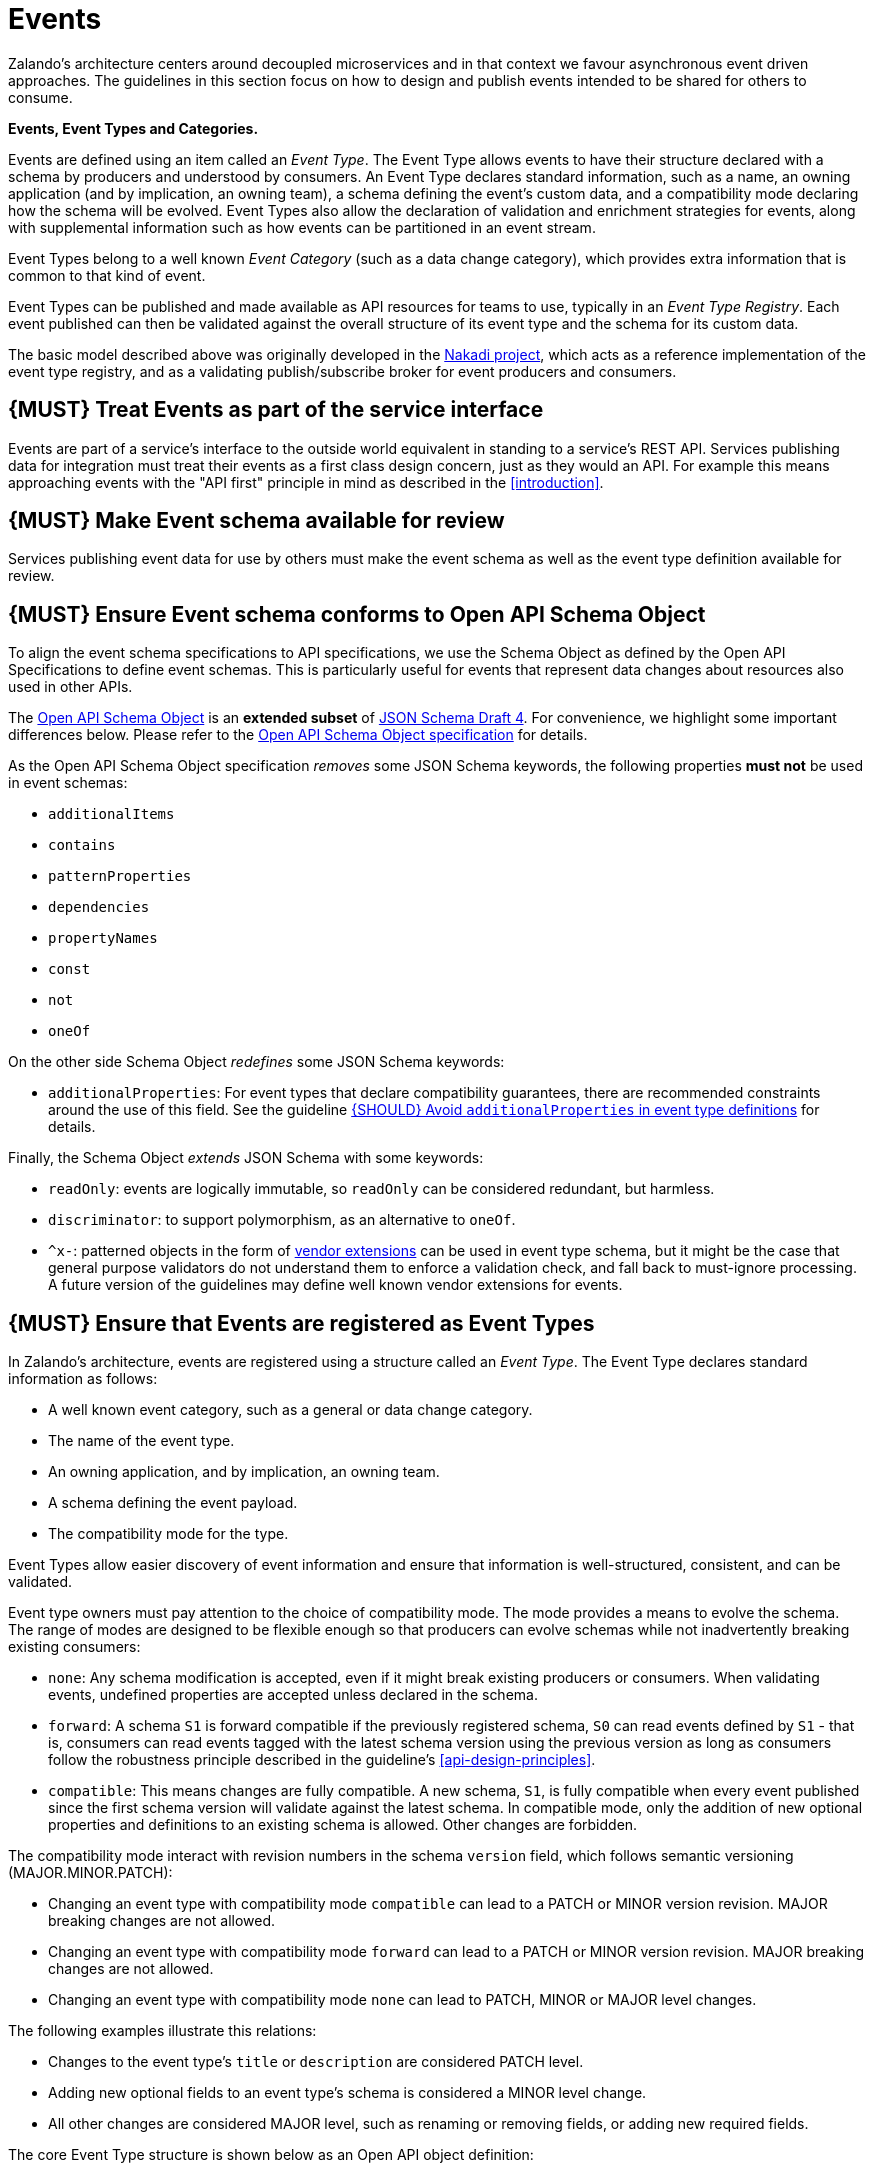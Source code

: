 [[events]]
= Events

Zalando’s architecture centers around decoupled microservices and in
that context we favour asynchronous event driven approaches. The
guidelines in this section focus on how to design and publish events
intended to be shared for others to consume.

*Events, Event Types and Categories.*

Events are defined using an item called an _Event Type_. The Event Type
allows events to have their structure declared with a schema by
producers and understood by consumers. An Event Type declares standard
information, such as a name, an owning application (and by implication,
an owning team), a schema defining the event's custom data, and a
compatibility mode declaring how the schema will be evolved. Event Types
also allow the declaration of validation and enrichment strategies for
events, along with supplemental information such as how events can be
partitioned in an event stream.

Event Types belong to a well known _Event Category_ (such as a data
change category), which provides extra information that is common to
that kind of event.

Event Types can be published and made available as API resources for
teams to use, typically in an _Event Type Registry_. Each event
published can then be validated against the overall structure of its
event type and the schema for its custom data.

The basic model described above was originally developed in the
https://github.com/zalando/nakadi[Nakadi project], which acts as a
reference implementation of the event type registry, and as a validating
publish/subscribe broker for event producers and consumers.

[#194]
== {MUST} Treat Events as part of the service interface

Events are part of a service’s interface to the outside world equivalent
in standing to a service’s REST API. Services publishing data for
integration must treat their events as a first class design concern,
just as they would an API. For example this means approaching events
with the "API first" principle in mind as described in the <<introduction>>.

[#195]
== {MUST} Make Event schema available for review

Services publishing event data for use by others must make the event
schema as well as the event type definition available for review.

[#196]
== {MUST} Ensure Event schema conforms to Open API Schema Object

To align the event schema specifications to API specifications, we use
the Schema Object as defined by the Open API Specifications to define event
schemas. This is particularly useful for events that represent data changes
about resources also used in other APIs.

The https://github.com/OAI/OpenAPI-Specification/blob/master/versions/2.0.md#schemaObject[Open
API Schema Object] is an **extended subset** of
http://json-schema.org/[JSON Schema Draft 4]. For convenience,
we highlight some important differences below. Please refer to the
https://github.com/OAI/OpenAPI-Specification/blob/master/versions/2.0.md#schemaObject[Open
API Schema Object specification] for details.

As the Open API Schema Object specification _removes_ some JSON Schema
keywords, the following properties *must not* be used in event schemas:

* `additionalItems`
* `contains`
* `patternProperties`
* `dependencies`
* `propertyNames`
* `const`
* `not`
* `oneOf`

On the other side Schema Object _redefines_ some JSON Schema keywords:

* `additionalProperties`: For event types that declare compatibility
guarantees, there are recommended constraints around the use of this
field. See the guideline <<210>> for details.

Finally, the Schema Object _extends_ JSON Schema with some keywords:

* `readOnly`: events are logically immutable, so `readOnly` can be
considered redundant, but harmless.
* `discriminator`: to support polymorphism, as an alternative to `oneOf`.
* `^x-`: patterned objects in the form of
https://github.com/OAI/OpenAPI-Specification/blob/master/versions/2.0.md#vendorExtensions[vendor
extensions] can be used in event type schema, but it might be the case
that general purpose validators do not understand them to enforce a
validation check, and fall back to must-ignore processing. A future
version of the guidelines may define well known vendor extensions for
events.

[#197]
== {MUST} Ensure that Events are registered as Event Types

In Zalando's architecture, events are registered using a structure
called an _Event Type_. The Event Type declares standard information as
follows:

* A well known event category, such as a general or data change
category.
* The name of the event type.
* An owning application, and by implication, an owning team.
* A schema defining the event payload.
* The compatibility mode for the type.

Event Types allow easier discovery of event information and ensure that
information is well-structured, consistent, and can be validated.

Event type owners must pay attention to the choice of compatibility
mode. The mode provides a means to evolve the schema. The range of
modes are designed to be flexible enough so that producers can evolve
schemas while not inadvertently breaking existing consumers:

* `none`: Any schema modification is accepted, even if it might break
existing producers or consumers. When validating events, undefined
properties are accepted unless declared in the schema.
* `forward`: A schema `S1` is forward compatible if the previously
registered schema, `S0` can read events defined by `S1` - that is,
consumers can read events tagged with the latest schema version using
the previous version as long as consumers follow the robustness
principle described in the guideline's <<api-design-principles>>.
* `compatible`: This means changes are fully compatible. A new schema,
`S1`, is fully compatible when every event published since the first
schema version will validate against the latest schema. In compatible
mode, only the addition of new optional properties and definitions to an
existing schema is allowed. Other changes are forbidden.

The compatibility mode interact with revision numbers in the schema
`version` field, which follows semantic versioning (MAJOR.MINOR.PATCH):

* Changing an event type with compatibility mode `compatible` can lead
to a PATCH or MINOR version revision. MAJOR breaking changes are not
allowed.
* Changing an event type with compatibility mode `forward` can lead to a
PATCH or MINOR version revision. MAJOR breaking changes are not allowed.
* Changing an event type with compatibility mode `none` can lead to
PATCH, MINOR or MAJOR level changes.

The following examples illustrate this relations:

* Changes to the event type's `title` or `description` are considered
PATCH level.
* Adding new optional fields to an event type's schema is considered a
MINOR level change.
* All other changes are considered MAJOR level, such as renaming or
removing fields, or adding new required fields.

The core Event Type structure is shown below as an Open API object
definition:

[source,yaml]
----
EventType:
  description: |
    An event type defines the schema and its runtime properties. The required
    fields are the minimum set the creator of an event type is expected to
    supply.
  required:
    - name
    - category
    - owning_application
    - schema
  properties:
    name:
      description: |
        Name of this EventType. The name must follow common naming pattern to
        preserve global uniqueness and readability by following the functional
        naming pattern `<functional-name>.<event-name>`.
      type: string
      pattern: '[a-z][a-z0-9-]*\.[a-z][a-z0-9-]*'
      example: |
        transactions.order.order-cancelled
        customer.personal-data.email-changed
    owning_application:
      description: |
        Name of the application (eg, as would be used in infrastructure
        application or service registry) owning this `EventType`.
      type: string
      example: price-service
    category:
      description: Defines the category of this EventType.
      type: string
      x-extensible-enum:
        - data
        - general
    compatibility_mode:
      description: |
        The compatibility mode to evolve the schema.
      type: string
      x-extensible-enum:
        - compatible
        - forward
        - none
      default: forward
    schema:
      description: The most recent payload schema for this EventType.
      type: object
      properties:
        version:
          description: Values are based on semantic versioning (eg "1.2.1").
          type: string
          default: '1.0.0'
        created_at:
          description: Creation timestamp of the schema.
          type: string
          readOnly: true
          format: date-time
          example: '1996-12-19T16:39:57-08:00'
        type:
          description: |
             The schema language of schema definition. Currently only
             json_schema (JSON Schema v04) syntax is defined, but in the
             future there could be others.
          type: string
          x-extensible-enum:
            - json_schema
        schema:
          description: |
              The schema as string in the syntax defined in the field type.
          type: string
      required:
        - type
        - schema
    created_at:
      description: When this event type was created.
      type: string
      pattern: date-time
    updated_at:
      description: When this event type was last updated.
      type: string
      pattern: date-time
----

APIs such as registries supporting event types, may extend the model,
including the set of supported categories and schema formats. For
example the Nakadi API's event category registration also allows the
declaration of validation and enrichment strategies for events, along
with supplemental information, such as how events are partitioned in the
stream.

[#198]
== {MUST} Ensure Events conform to a well-known Event Category

An _event category_ describes a generic class of event types. The
guidelines define two such categories:

* General Event: a general purpose category.
* Data Change Event: a category used for describing changes to data
entities used for data replication based data integration.

The set of categories is expected to evolve in the future.

A category describes a predefined structure that event publishers must
conform to along with standard information about that kind of event
(such as the operation for a data change event).

*The General Event Category.*

The structure of the _General Event Category_ is shown below as an Open
API Schema Object definition:

[source,yaml]
----
GeneralEvent:
  description: |
    A general kind of event. Event kinds based on this event define their
    custom schema payload as the top level of the document, with the
    "metadata" field being required and reserved for standard metadata. An
    instance of an event based on the event type thus conforms to both the
    EventMetadata definition and the custom schema definition. Previously
    this category was called the Business Category.
  required:
    - metadata
  properties:
    metadata:
        $ref: '#/definitions/EventMetadata'
----

Event types based on the General Event Category define their custom
schema payload at the top-level of the document, with the `metadata`
field being reserved for standard information (the contents of
`metadata` are described further down in this section).

In the example fragment below, the reserved `metadata` field is shown
with fields "a" and "b" being defined as part of the custom schema:

Note:

* The General Event in a previous version of the guidelines was called a
_Business Event_. Implementation experience has shown that the
category's structure gets used for other kinds of events, hence the name
has been generalized to reflect how teams are using it.
* The General Event is still useful and recommended for the purpose of
defining events that drive a business process.
* The Nakadi broker still refers to the General Category as the Business
Category and uses the keyword "business" for event type registration.
Other than that, the JSON structures are identical.

See <<201>> for more guidance on how to use the category.

*The Data Change Event Category.*

The _Data Change Event Category_ structure is shown below as an Open API
Schema Object:

[source,yaml]
----
DataChangeEvent:
  description: |
    Represents a change to an entity. The required fields are those
    expected to be sent by the producer, other fields may be added
    by intermediaries such as a publish/subscribe broker. An instance
    of an event based on the event type conforms to both the
    DataChangeEvent's definition and the custom schema definition.
  required:
    - metadata
    - data_op
    - data_type
    - data
  properties:
    metadata:
      description: The metadata for this event.
      $ref: '#/definitions/EventMetadata'
    data:
      description: |
        Contains custom payload for the event type. The payload must conform
        to a schema associated with the event type declared in the metadata
        object's `event_type` field.
      type: object
    data_type:
      description: name of the (business) data entity that has been mutated
      type: string
      example: 'sales_order.order'
    data_op:
      type: string
      enum: ['C', 'U', 'D', 'S']
      description: |
        The type of operation executed on the entity:

        - C: Creation of an entity
        - U: An update to an entity.
        - D: Deletion of an entity.
        - S: A snapshot of an entity at a point in time.
----

The Data Change Event Category is structurally different to the General
Event Category. It defines a field called `data` for placing the custom
payload information, as well as specific information related to data
changes in the `data_type`. In the example fragment below, the fields
`a` and `b` are part of the custom payload housed inside the `data`
field:

See the following guidelines for more guidance on how to use the Data
Change Event Category:

* <<205>>
* <<202>>
* <<204>>

*Event Metadata.*

The General and Data Change event categories share a common structure
for _metadata_. The metadata structure is shown below as an Open API
Schema Object:

[source,yaml]
----
EventMetadata:
  type: object
  description: |
    Carries metadata for an Event along with common fields. The required
    fields are those expected to be sent by the producer, other fields may be
    added by intermediaries such as publish/subscribe broker.
  required:
    - eid
    - occurred_at
  properties:
    eid:
      description: Identifier of this event.
      type: string
      format: uuid
      example: '105a76d8-db49-4144-ace7-e683e8f4ba46'
    event_type:
      description: The name of the EventType of this Event.
      type: string
      example: 'example.important-business-event'
    occurred_at:
      description: When the event was created according to the producer.
      type: string
      format: date-time
      example: '1996-12-19T16:39:57-08:00'
    received_at:
      description: |
        When the event was seen by an intermediary such as a broker.
      type: string
      readOnly: true
      format: date-time
      example: '1996-12-19T16:39:57-08:00'
    version:
      description: |
        Version of the schema used for validating this event. This may be
        enriched upon reception by intermediaries. This string uses semantic
        versioning.
      type: string
      readOnly: true
    parent_eids:
      description: |
        Event identifiers of the Event that caused the generation of
        this Event. Set by the producer.
      type: array
      items:
        type: string
        format: uuid
      example: '105a76d8-db49-4144-ace7-e683e8f4ba46'
    flow_id:
      description: |
        A flow-id for this event (corresponds to the X-Flow-Id HTTP header).
      type: string
      example: 'JAh6xH4OQhCJ9PutIV_RYw'
    partition:
      description: |
        Indicates the partition assigned to this Event. Used for systems
        where an event type's events can be sub-divided into partitions.
      type: string
      example: '0'
----

Please note than intermediaries acting between the producer of an event
and its ultimate consumers, may perform operations like validation of
events and enrichment of an event's `metadata`. For example brokers such
as Nakadi, can validate and enrich events with arbitrary additional
fields that are not specified here and may set default or other values,
if some of the specified fields are not supplied. How such systems work
is outside the scope of these guidelines but producers and consumers
working with such systems should look into their documentation for
additional information.

[#199]
== {MUST} Ensure that Events define useful business resources

Events are intended to be used by other services including business
process/data analytics and monitoring. They should be based around the
resources and business processes you have defined for your service
domain and adhere to its natural lifecycle (see also <<139>> and <<140>>).

As there is a cost in creating an explosion of event types and topics,
prefer to define event types that are abstract/generic enough to be
valuable for multiple use cases, and avoid publishing event types
without a clear need.

[#200]
== {MUST} Events must not provide sensitive customer personal data

Similar to API permission scopes, there will be Event Type permissions
passed via an OAuth token supported in near future. In the meantime,
teams are asked to note the following:

* Sensitive data, such as (e-mail addresses, phone numbers, etc) are
subject to strict access and data protection controls.
* Event type owners *must not* publish sensitive information unless it's
mandatory or necessary to do so. For example, events sometimes need to
provide personal data, such as delivery addresses in shipment orders (as
do other APIs), and this is fine.

[#201]
== {MUST} Use the General Event Category to signal steps and arrival points in business processes

When publishing events that represent steps in a business process, event
types must be based on the General Event category.

All your events of a single business process will conform to the
following rules:

* Business events must contain a specific identifier field (a business
process id or "bp-id") similar to flow-id to allow for efficient
aggregation of all events in a business process execution.
* Business events must contain a means to correctly order events in a
business process execution. In distributed settings where monotonically
increasing values (such as a high precision timestamp that is assured to
move forwards) cannot be obtained, the `parent_eids` data structure
allows causal relationships to be declared between events.
* Business events should only contain information that is new to the
business process execution at the specific step/arrival point.
* Each business process sequence should be started by a business event
containing all relevant context information.
* Business events must be published reliably by the service.

At the moment we cannot state whether it's best practice to publish all
the events for a business process using a single event type and
represent the specific steps with a state field, or whether to use
multiple event types to represent each step. For now we suggest
assessing each option and sticking to one for a given business process.

[#202]
== {MUST} Use Data Change Events to signal mutations

When publishing events that represents created, updated, or deleted
data, change event types must be based on the Data Change Event
category.

* Change events must identify the changed entity to allow aggregation of
all related events for the entity.
* Change events <<203>>.
* Change events must be published reliably by the service.

[#203]
== {SHOULD} Provide a means for explicit event ordering

Some common error cases may require event consumers to reconstruct event
streams or replay events from a position within the stream. Events
_should_ therefore contain a way to restore their partial order of
occurrence.

This can be done - among other ways - by adding - a strictly
monotonically increasing entity version (e.g. as created by a database)
to allow for partial ordering of all events for an entity - a strictly
monotonically increasing message counter

System timestamps are not necessarily a good choice, since exact
synchronization of clocks in distributed systems is difficult, two
events may occur in the same microsecond and system clocks may jump
backward or forward to compensate drifts or leap-seconds. If you use
system timestamps to indicate event ordering, you must carefully ensure
that your designated event order is not messed up by these effects.

*Note* that basing events on data structures that can be converged upon
in a distributed setting (such as
https://en.wikipedia.org/wiki/Conflict-free_replicated_data_type[CRDTs],
https://en.wikipedia.org/wiki/Logical_clock[logical clocks] and
https://en.wikipedia.org/wiki/Vector_clock[vector clocks]) is outside
the scope of this guidance.

[#204]
== {SHOULD} Use the hash partition strategy for Data Change Events

The `hash` partition strategy allows a producer to define which fields
in an event are used as input to compute a logical partition the event
should be added to. Partitions are useful as they allow supporting
systems to scale their throughput while provide local ordering for event
entities.

The `hash` option is particulary useful for data changes as it allows
all related events for an entity to be consistently assigned to a
partition, providing a relative ordered stream of events for that
entity. This is because while each partition has a total ordering,
ordering across partitions is not assured by a supporting system, thus
it is possible for events sent across partitions to appear in a
different order to consumers that the order they arrived at the server.

When using the `hash` strategy the partition key in almost all cases
should represent the entity being changed and not a per event or change
identifier such as the `eid` field or a timestamp. This ensures data
changes arrive at the same partition for a given entity and can be
consumed effectively by clients.

There may be exceptional cases where data change events could have their
partition strategy set to be the producer defined or random options, but
generally `hash` is the right option - that is while the guidelines here
are a "should", they can be read as "must, unless you have a very good
reason".

[#205]
== {SHOULD} Ensure that Data Change Events match API representations

A data change event's representation of an entity should correspond to
the REST API representation.

There's value in having the fewest number of published structures for a
service. Consumers of the service will be working with fewer
representations, and the service owners will have less API surface to
maintain. In particular, you should only publish events that are
interesting in the domain and abstract away from implementation or local
details - there's no need to reflect every change that happens within
your system.

There are cases where it could make sense to define data change events
that don't directly correspond to your API resource representations.
Some examples are -

* Where the API resource representations are very different from the
datastore representation, but the physical data are easier to reliably
process for data integration.
* Publishing aggregated data. For example a data change to an individual
entity might cause an event to be published that contains a coarser
representation than that defined for an API
* Events that are the result of a computation, such as a matching
algorithm, or the generation of enriched data, and which might not be
stored as entity by the service.

[#206]
== {MUST} Permissions on events must correspond to API permissions

If a resource can be read synchronously via a REST API and read
asynchronously via an event, the same read-permission must apply: We
want to protect access to data, not the way data is accessed.

[#207]
== {MUST} Indicate ownership of Event Types

Event definitions must have clear ownership - this can be indicated via
the `owning_application` field of the EventType.

Typically there is one producer application, which owns the EventType
and is responsible for its definition, akin to how RESTful API
definitions are managed. However, the owner may also be a particular
service from a set of multiple services that are producing the same kind
of event.

[#208]
== {MUST} Define Event Payloads in accordance with the overall Guidelines

Events must be consistent with other API data and the API Guidelines in
general.

Everything expressed in the <<introduction>> to
these Guidelines is applicable to event data interchange between
services. This is because our events, just like our APIs, represent a
commitment to express what our systems do and designing high-quality,
useful events allows us to develop new and interesting products and
services.

What distinguishes events from other kinds of data is the delivery style
used, asynchronous publish-subscribe messaging. But there is no reason
why they could not be made available using a REST API, for example via a
search request or as a paginated feed, and it will be common to base
events on the models created for the service’s REST API.

The following existing guideline sections are applicable to events:

* <<general-guidelines>>
* <<api-naming>>
* <<data-formats>>
* <<common-data-types>>
* <<hypermedia>>

[#209]
== {MUST} Maintain backwards compatibility for Events

Changes to events must be based around making additive and backward
compatible changes. This follows the guideline, "Must: Don’t Break
Backward Compatibility" from the <<compatibility>> guidelines.

In the context of events, compatibility issues are complicated by the
fact that producers and consumers of events are highly asynchronous and
can’t use content-negotiation techniques that are available to REST
style clients and servers. This places a higher bar on producers to
maintain compatibility as they will not be in a position to serve
versioned media types on demand.

For event schema, these are considered backward compatible changes, as
seen by consumers -

* Adding new optional fields to JSON objects.
* Changing the order of fields (field order in objects is arbitrary).
* Changing the order of values with same type in an array.
* Removing optional fields.
* Removing an individual value from an enumeration.

These are considered backwards-incompatible changes, as seen by
consumers -

* Removing required fields from JSON objects.
* Changing the default value of a field.
* Changing the type of a field, object, enum or array.
* Changing the order of values with different type in an array (also
known as a tuple).
* Adding a new optional field to redefine the meaning of an existing
field (also known as a co-occurrence constraint).
* Adding a value to an enumeration (note that <<112,`x-extensible-enum`>>
is not available in JSON Schema)

[#210]
== {SHOULD} Avoid `additionalProperties` in event type definitions

Event type schema should avoid using `additionalProperties`
declarations, in order to support schema evolution.

Events are often intermediated by publish/subscribe systems and are
commonly captured in logs or long term storage to be read later. In
particular, the schemas used by publishers and consumers can +
drift over time. As a result, compatibility and extensibility issues
that happen less frequently with client-server style APIs become
important and regular considerations for event design. The guidelines
recommend the following to enable event schema evolution:

* Publishers who intend to provide compatibility and allow their schemas
to evolve safely over time *must not* declare an `additionalProperties`
field with a value of `true` (i.e., a wildcard extension point). Instead
they must define new optional fields and update their schemas in advance
of publishing those fields.
* Consumers *must* ignore fields they cannot process and not raise
errors. This can happen if they are processing events with an older copy
of the event schema than the one containing the new definitions
specified by the publishers.

The above constraint does not mean fields can never be added in future
revisions of an event type schema - additive compatible changes are
allowed, only that the new schema for an event type must define the
field first before it is published within an event. By the same turn the
consumer must ignore fields it does not know about from its copy of the
schema, just as they would as an API client - that is, they cannot treat
the absence of an `additionalProperties` field as though the event type
schema was closed for extension.

Requiring event publishers to define their fields ahead of publishing
avoids the problem of _field redefinition_. This is when a publisher
defines a field to be of a different type that was already being
emitted, or, is changing the type of an undefined field. Both of these
are prevented by not using `additionalProperties`.

See also "Treat Open API Definitions As Open For Extension By Default" +
in the <<compatibility>> section for further guidelines on the use of `additionalProperties`.

[#211]
== {MUST} Use unique Event identifiers

The `eid` (event identifier) value of an event must be unique.

The `eid` property is part of the standard metadata for an event and
gives the event an identifier. Producing clients must generate this
value when sending an event and it must be guaranteed to be unique from
the perspective of the owning application. In particular events within a
given event type's stream must have unique identifiers. This allows
consumers to process the `eid` to assert the event is unique and use it
as an idempotency check.

Note that uniqueness checking of the `eid` might be not enforced by
systems consuming events and it is the responsibility of the producer to
ensure event identifiers do in fact distinctly identify events. A
straightforward way to create a unique identifier for an event is to
generate a UUID value.

[#212]
== {SHOULD} Design for idempotent out-of-order processing

Events that are designed for <<149,idempotent>> out-of-order
processing allow for extremely resilient systems: If processing an event
fails, consumers and producers can skip/delay/retry it without stopping
the world or corrupting the processing result.

To enable this freedom of processing, you must explicitly design for
idempotent out-of-order processing: Either your events must contain
enough information to infer their original order during consumption or
your domain must be designed in a way that order becomes irrelevant.

As common example similar to data change events, idempotent out-of-order
processing can be supported by sending the following information:

* the process/resource/entity identifier,
* a <<203,monotonically increasing ordering key>> and
* the process/resource state after the change.

A receiver that is interested in the current state can then ignore
events that are older than the last processed event of each resource. A
receiver interested in the history of a resource can use the ordering
key to recreate a (partially) ordered sequence of events.

[#213]
== {MUST} Use Functional Naming for Event Type Names

Event type names are recommended to conform to the functional naming schema
(see <<223>> for details and `<functional-name>` definition). They must conform
to the following pattern:

[source,bnf]
----
<event-type-name>       ::= <functional-event-name> | <application-event-name>

<functional-event-name> ::= <functional-name>.<event-name>

<event-name>            ::= [a-z][a-z0-9-]* -- free event name (functional name)
----

The following alternative pattern is allowed for <<223, internal>> event type
names only:

[source,bnf]
----
<application-event-name> ::= [<organization-id>.]<application-id>.<event-name>
<organization-id>  ::= [a-z][a-z0-9-]* -- organization identifier, e.g. team identifier
<application-id>   ::= [a-z][a-z0-9-]* -- application identifier
----

**Note:** If an entity of a data change event is also expose as resource via a
RESTful API, the event type name should be the same as the resource name in
the API.

[#214]
== {MUST} Prepare for duplicate Events

Event consumers must be able to process duplicate events.

Most message brokers and data streaming systems offer “at-least-once”
delivery. That is, one particular event is delivered to the consumers
one or more times. Other circumstances can also cause duplicate events.

For example, these situations occur if the publisher sends an event and
doesn't receive the acknowledgment (e.g. due to a network issue). In
this case, the publisher will try to send the same event again. This
leads to two identical events in the event bus which have to be
processed by the consumers. Similar conditions can appear on consumer
side: an event has been processed successfully, but the consumer fails
to confirm the processing.

